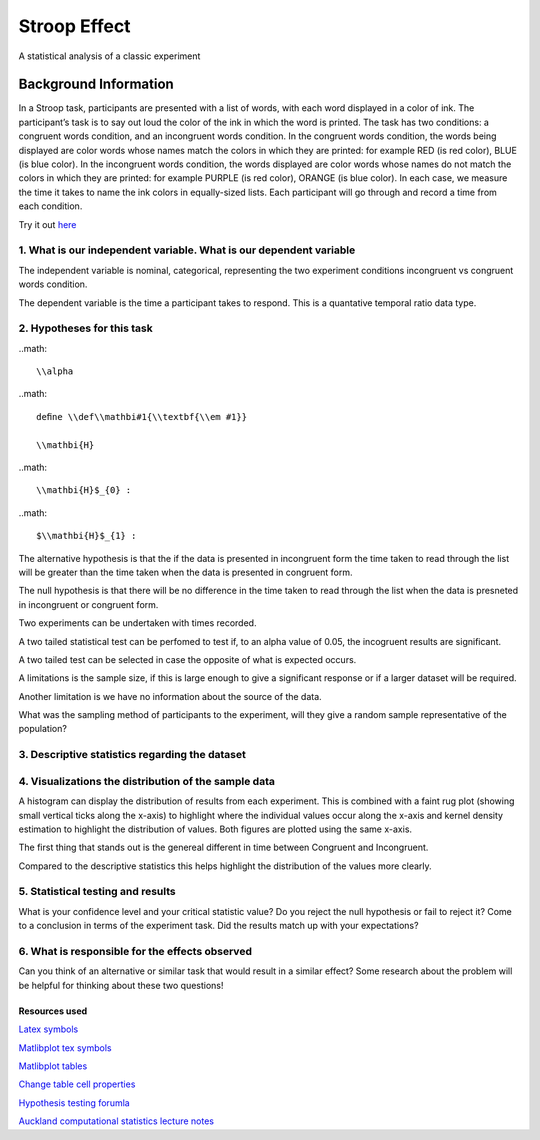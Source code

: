 =============
Stroop Effect
=============

A statistical analysis of a classic experiment


Background Information
______________________

In a Stroop task, participants are presented with a list of words, with each word displayed in a color of ink. The participant’s task is to say out loud the color of the ink in which the word is printed. The task has two conditions: a congruent words condition, and an incongruent words condition. In the congruent words condition, the words being displayed are color words whose names match the colors in which they are printed: for example RED (is red color), BLUE (is blue color). In the incongruent words condition, the words displayed are color words whose names do not match the colors in which they are printed: for example PURPLE (is red color), ORANGE (is blue color). In each case, we measure the time it takes to name the ink colors in equally-sized lists. Each participant will go through and record a time from each condition.

Try it out `here <https://faculty.washington.edu/chudler/java/ready.html>`_

1. What is our independent variable. What is our dependent variable
~~~~~~~~~~~~~~~~~~~~~~~~~~~~~~~~~~~~~~~~~~~~~~~~~~~~~~~~~~~~~~~~~~~

The independent variable is nominal, categorical, representing the two experiment conditions incongruent vs congruent words condition. 

The dependent variable is the time a participant takes to respond. This is a quantative temporal ratio data type.  


2. Hypotheses for this task
~~~~~~~~~~~~~~~~~~~~~~~~~~~

..math::

     \\alpha

..math::

    deﬁne \\def\\mathbi#1{\\textbf{\\em #1}}

    \\mathbi{H}

..math::

    \\mathbi{H}$_{0} :

..math::

    $\\mathbi{H}$_{1} :

The alternative hypothesis is that the if the data is presented in incongruent form the time taken to read through the list will be greater than the time taken when the data is presented in congruent form.

The null hypothesis is that there will be no difference in the time taken to read through the list when the data is presneted in incongruent or congruent form.

Two experiments can be undertaken with times recorded.

A two tailed statistical test can be perfomed to test if, to an alpha value of 0.05, the incogruent results are significant. 

A two tailed test can be selected in case the opposite of what is expected occurs.

A limitations is the sample size, if this is large enough to give a significant response or if a larger dataset will be required.

Another limitation is we have no information about the source of the data.

What was the sampling method of participants to the experiment, will they give a random sample representative of the population?


3. Descriptive statistics regarding the dataset
~~~~~~~~~~~~~~~~~~~~~~~~~~~~~~~~~~~~~~~~~~~~~~~

.. image:: resources\images\descriptive_statistics.png
   :scale: 100 %

4. Visualizations the distribution of the sample data 
~~~~~~~~~~~~~~~~~~~~~~~~~~~~~~~~~~~~~~~~~~~~~~~~~~~~~

A histogram can display the distribution of results from each experiment. This is combined with a faint
rug plot (showing small vertical ticks along the x-axis) to highlight where the individual values occur along the x-axis and kernel density estimation to
highlight the distribution of values. Both figures are plotted using the same x-axis.

.. image:: resources\images\Congruent_hist.png
   :scale: 100 %

.. image:: resources\images\Incongruent_hist.png
   :scale: 100 %

The first thing that stands out is the genereal different in time between Congruent and Incongruent.

Compared to the descriptive statistics this helps highlight the distribution of the values more clearly.

5. Statistical testing and results
~~~~~~~~~~~~~~~~~~~~~~~~~~~~~~~~~~

What is your confidence level and your critical statistic value? Do you reject the null hypothesis or fail to reject it? Come to a conclusion in terms of the experiment task. Did the results match up with your expectations?

6. What is responsible for the effects observed 
~~~~~~~~~~~~~~~~~~~~~~~~~~~~~~~~~~~~~~~~~~~~~~~

Can you think of an alternative or similar task that would result in a similar effect? Some research about the problem will be helpful for thinking about these two questions!

Resources used
--------------

`Latex symbols <https://www.scribd.com/doc/6328774/LaTeX-Mathematical-Symbols>`_

`Matlibplot tex symbols <https://matplotlib.org/users/mathtext.html#mathtext-tutorial>`_

`Matlibplot tables <http://matplotlib.org/devdocs/api/_as_gen/matplotlib.axes.Axes.table.html>`_

`Change table cell properties <https://stackoverflow.com/questions/37554606/matplotlib-table-row-label-font-color-and-size>`_

`Hypothesis testing forumla <https://en.wikipedia.org/wiki/Statistical_hypothesis_testing>`_

`Auckland computational statistics lecture notes <https://www.stat.auckland.ac.nz/~ihaka/787/slides.html>`_
